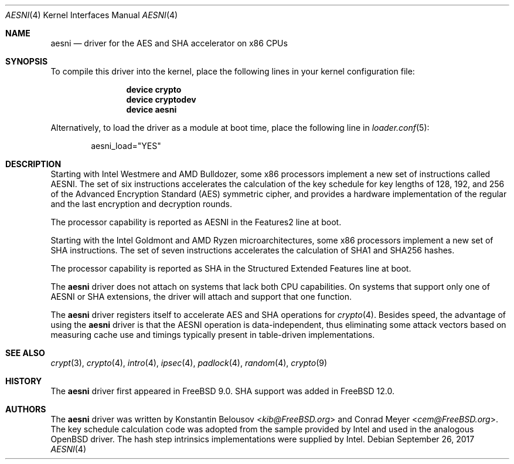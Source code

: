 .\" Copyright (c) 2010 Konstantin Belousov <kib@FreeBSD.org>
.\" All rights reserved.
.\"
.\" Redistribution and use in source and binary forms, with or without
.\" modification, are permitted provided that the following conditions
.\" are met:
.\" 1. Redistributions of source code must retain the above copyright
.\"    notice, this list of conditions and the following disclaimer.
.\" 2. Redistributions in binary form must reproduce the above copyright
.\"    notice, this list of conditions and the following disclaimer in the
.\"    documentation and/or other materials provided with the distribution.
.\"
.\" THIS SOFTWARE IS PROVIDED BY THE AUTHOR AND CONTRIBUTORS ``AS IS'' AND
.\" ANY EXPRESS OR IMPLIED WARRANTIES, INCLUDING, BUT NOT LIMITED TO, THE
.\" IMPLIED WARRANTIES OF MERCHANTABILITY AND FITNESS FOR A PARTICULAR PURPOSE
.\" ARE DISCLAIMED.  IN NO EVENT SHALL THE AUTHOR OR CONTRIBUTORS BE LIABLE
.\" FOR ANY DIRECT, INDIRECT, INCIDENTAL, SPECIAL, EXEMPLARY, OR CONSEQUENTIAL
.\" DAMAGES (INCLUDING, BUT NOT LIMITED TO, PROCUREMENT OF SUBSTITUTE GOODS
.\" OR SERVICES; LOSS OF USE, DATA, OR PROFITS; OR BUSINESS INTERRUPTION)
.\" HOWEVER CAUSED AND ON ANY THEORY OF LIABILITY, WHETHER IN CONTRACT, STRICT
.\" LIABILITY, OR TORT (INCLUDING NEGLIGENCE OR OTHERWISE) ARISING IN ANY WAY
.\" OUT OF THE USE OF THIS SOFTWARE, EVEN IF ADVISED OF THE POSSIBILITY OF
.\" SUCH DAMAGE.
.\"
.\" $FreeBSD: releng/12.1/share/man/man4/aesni.4 324037 2017-09-26 23:12:32Z cem $
.\"
.Dd September 26, 2017
.Dt AESNI 4
.Os
.Sh NAME
.Nm aesni
.Nd "driver for the AES and SHA accelerator on x86 CPUs"
.Sh SYNOPSIS
To compile this driver into the kernel,
place the following lines in your
kernel configuration file:
.Bd -ragged -offset indent
.Cd "device crypto"
.Cd "device cryptodev"
.Cd "device aesni"
.Ed
.Pp
Alternatively, to load the driver as a
module at boot time, place the following line in
.Xr loader.conf 5 :
.Bd -literal -offset indent
aesni_load="YES"
.Ed
.Sh DESCRIPTION
Starting with Intel Westmere and AMD Bulldozer, some x86 processors implement a
new set of instructions called AESNI.
The set of six instructions accelerates the calculation of the key
schedule for key lengths of 128, 192, and 256 of the Advanced
Encryption Standard (AES) symmetric cipher, and provides a hardware
implementation of the regular and the last encryption and decryption
rounds.
.Pp
The processor capability is reported as AESNI in the Features2 line at boot.
.Pp
Starting with the Intel Goldmont and AMD Ryzen microarchitectures, some x86
processors implement a new set of SHA instructions.
The set of seven instructions accelerates the calculation of SHA1 and SHA256
hashes.
.Pp
The processor capability is reported as SHA in the Structured Extended Features
line at boot.
.Pp
The
.Nm
driver does not attach on systems that lack both CPU capabilities.
On systems that support only one of AESNI or SHA extensions, the driver will
attach and support that one function.
.Pp
The
.Nm
driver registers itself to accelerate AES and SHA operations for
.Xr crypto 4 .
Besides speed, the advantage of using the
.Nm
driver is that the AESNI operation
is data-independent, thus eliminating some attack vectors based on
measuring cache use and timings typically present in table-driven
implementations.
.Sh SEE ALSO
.Xr crypt 3 ,
.Xr crypto 4 ,
.Xr intro 4 ,
.Xr ipsec 4 ,
.Xr padlock 4 ,
.Xr random 4 ,
.Xr crypto 9
.Sh HISTORY
The
.Nm
driver first appeared in
.Fx 9.0 .
SHA support was added in
.Fx 12.0 .
.Sh AUTHORS
.An -nosplit
The
.Nm
driver was written by
.An Konstantin Belousov Aq Mt kib@FreeBSD.org
and
.An Conrad Meyer Aq Mt cem@FreeBSD.org .
The key schedule calculation code was adopted from the sample provided
by Intel and used in the analogous
.Ox
driver.
The hash step intrinsics implementations were supplied by Intel.
